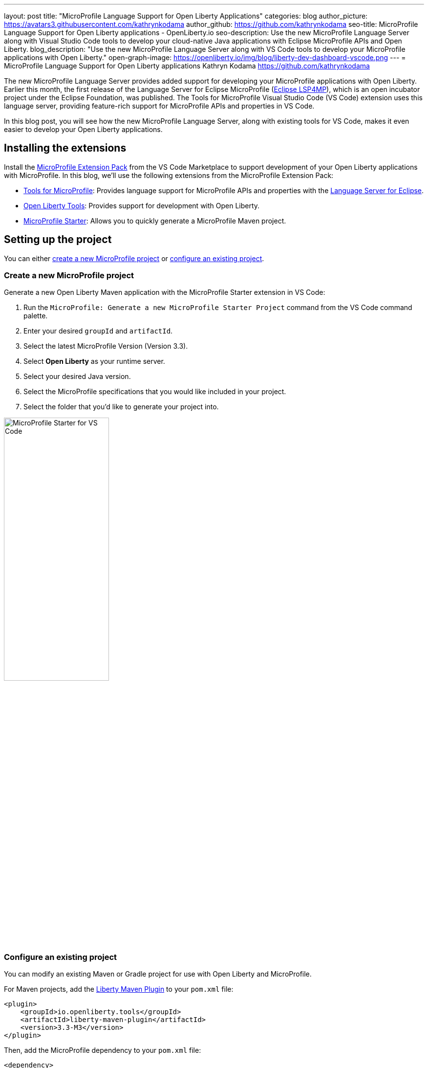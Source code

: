 ---
layout: post
title: "MicroProfile Language Support for Open Liberty Applications"
categories: blog
author_picture: https://avatars3.githubusercontent.com/kathrynkodama
author_github: https://github.com/kathrynkodama
seo-title: MicroProfile Language Support for Open Liberty applications - OpenLiberty.io
seo-description: Use the new MicroProfile Language Server along with Visual Studio Code tools to develop your cloud-native Java applications with Eclipse MicroProfile APIs and Open Liberty.
blog_description: "Use the new MicroProfile Language Server along with VS Code tools to develop your MicroProfile applications with Open Liberty."
open-graph-image: https://openliberty.io/img/blog/liberty-dev-dashboard-vscode.png
---
= MicroProfile Language Support for Open Liberty applications
Kathryn Kodama <https://github.com/kathrynkodama>

The new MicroProfile Language Server provides added support for developing your MicroProfile applications with Open Liberty. Earlier this month, the first release of the Language Server for Eclipse MicroProfile (https://github.com/eclipse/lsp4mp[Eclipse LSP4MP]), which is an open incubator project under the Eclipse Foundation, was published. The Tools for MicroProfile Visual Studio Code (VS Code) extension uses this language server, providing feature-rich support for MicroProfile APIs and properties in VS Code.

In this blog post, you will see how the new MicroProfile Language Server, along with existing tools for VS Code, makes it even easier to develop your Open Liberty applications.

== Installing the extensions

Install the https://marketplace.visualstudio.com/items?itemName=MicroProfile-Community.vscode-microprofile-pack[MicroProfile Extension Pack] from the VS Code Marketplace to support development of your Open Liberty applications with MicroProfile. In this blog, we'll use the following extensions from the MicroProfile Extension Pack:

- https://marketplace.visualstudio.com/items?itemName=redhat.vscode-microprofile[Tools for MicroProfile]: Provides language support for MicroProfile APIs and properties with the https://github.com/eclipse/lsp4mp[Language Server for Eclipse].

- https://marketplace.visualstudio.com/items?itemName=Open-Liberty.liberty-dev-vscode-ext[Open Liberty Tools]: Provides support for development with Open Liberty.

- https://marketplace.visualstudio.com/items?itemName=MicroProfile-Community.mp-starter-vscode-ext[MicroProfile Starter]: Allows you to quickly generate a MicroProfile Maven project.

== Setting up the project

You can either <<create-a-new-microprofile-project,create a new MicroProfile project>> or <<configure-an-existing-project,configure an existing project>>.

=== Create a new MicroProfile project

Generate a new Open Liberty Maven application with the MicroProfile Starter extension in VS Code:

. Run the `MicroProfile: Generate a new MicroProfile Starter Project` command from the VS Code command palette.
. Enter your desired `groupId` and `artifactId`.
. Select the latest MicroProfile Version (Version 3.3).
. Select **Open Liberty** as your runtime server.
. Select your desired Java version.
. Select the MicroProfile specifications that you would like included in your project.
. Select the folder that you'd like to generate your project into.

[.img_border_light]
image::/img/blog/mp-starter-vscode-marketplace.png[MicroProfile Starter for VS Code,width=50%,align="center"]

=== Configure an existing project

You can modify an existing Maven or Gradle project for use with Open Liberty and MicroProfile.

For Maven projects, add the https://github.com/OpenLiberty/ci.maven[Liberty Maven Plugin] to your `pom.xml` file:

[source,xml]
----
<plugin>
    <groupId>io.openliberty.tools</groupId>
    <artifactId>liberty-maven-plugin</artifactId>
    <version>3.3-M3</version>
</plugin>
----

Then, add the MicroProfile dependency to your `pom.xml` file:

[source, xml]
----
<dependency>
    <groupId>org.eclipse.microprofile</groupId>
    <artifactId>microprofile</artifactId>
    <version>3.3</version>
    <type>pom</type>
    <scope>provided</scope>
</dependency>
----

For Gradle projects, add the https://github.com/OpenLiberty/ci.gradle[Liberty Gradle Plugin] to your `build.gradle` file:

[source,groovy]
----
apply plugin: 'liberty'

buildscript {
    repositories {
        mavenCentral()
    }
    dependencies {
        classpath 'io.openliberty.tools:liberty-gradle-plugin:3.1-M2'
    }
}
----

Then, add the MicroProfile dependency to your `build.gradle` file:

[source,groovy]
----
dependencies {
    providedCompile 'org.eclipse.microprofile:microprofile:3.3'
}
----

Whether you have a Maven or Gradle project, add the MicroProfile features you would like to use in your Open Liberty `server.xml` file. For convenience, we specified the link:/docs/latest/reference/feature/microProfile-3.3.html[MicroProfile 3.3 feature] to include all of the MicroProfile features:

[source, xml]
----
<featureManager>
    <feature>microProfile-3.3</feature>
</featureManager>
----

== Starting dev mode

Start your Open Liberty application in development mode, known as dev mode, by using the Liberty Dev Dashboard that's provided by the Open Liberty Tools VS Code extension. Alternatively, you can start dev mode from the command line by running the `mvn liberty:dev` Maven goal or the `gradle libertyDev` Gradle task. Dev mode provides hot reload and deployment, so your code changes are automatically reflected in your running application.

[.img_border_light]
image::/img/blog/liberty-dev-dashboard-vscode.png[Liberty Dev Dashboard in VS Code,width=50%,align="center"]

== Developing with MicroProfile language support

The MicroProfile Language Server provides useful features such as snippets, completion, hover, and diagnostics for both Java and properties files.

=== Coding assistance with Java source files

Use a snippet to quickly insert popular code blocks. For example, the `mpreadiness` snippet inserts a fully functional MicroProfile Health Readiness Check class. Open Liberty dev mode automatically picks up any changes and recompiles your source code so that you can immediately access your new class at the `/health` endpoint.

[.img_border_light]
image::/img/blog/mp-readiness-snippet.gif[MicroProfile readiness snippet,align="center"]

The MicroProfile Language Server has knowledge of the MicroProfile APIs, meaning that the language server validates and corrects improper usage of MicroProfile APIs in your source code. For example, per the MicroProfile Health specification, all MicroProfile Health classes that use the `@Readiness` or `@Liveness` annotations must implement the `HealthCheck` class. If you used one of these annotations without implementing the `HealthCheck` class, the MicroProfile Language Server would correct you with a helpful diagnostic.

[.img_border_light]
image::/img/blog/mp-health-diagnostics.gif[MicroProfile Health diagnostic,align="center"]

=== Coding assistance with MicroProfile properties files

The MicroProfile Language Server also provides useful features for your MicroProfile Config properties file.

With hover support, just hover over a MicroProfile property from within your Java code to see the value of that property.

[.img_border_light]
image::/img/blog/mp-java-properties-hover.png[MicroProfile Java properties hover,align="center",width=50%,align="center"]

Did you reference a property in your source code that wasn't implemented in your properties file? Code completion support, along with validation, helps you specify the correct property and type.

[.img_border_light]
image::/img/blog/mp-properties-diagnostic.gif[MicroProfile properties completion and diagnostic,align="center"]

== Next steps

Using the tools in VS Code for Open Liberty and MicroProfile means that the finer details of your application, such as deployment and API usage, are handled for you. As a developer, you can code with greater efficiency and focus your efforts on the important aspects of your application.

This blog post highlighted just a few of the features provided by the MicroProfile Language Server. For more information, check out the https://github.com/eclipse/lsp4mp#features[full list of features] or read the https://microprofile.io/2020/09/25/announcement-language-server-for-microprofile-and-the-tools-for-microprofile-vs-code-extension/[MicroProfile announcement blog post]. 

Learn more about Open Liberty Tools for VS Code in the https://openliberty.io/blog/2019/11/13/liberty-dev-mode-vscode.html[previous blog post].

Contribute to the code over on GitHub or open a https://github.com/eclipse/lsp4mp/issues[GitHub issue] if there are any features you want to see included in future versions of the MicroProfile Language Server.

Chat with us on Gitter:

- https://gitter.im/redhat-developer/vscode-microprofile[vscode-microprofile Gitter]

- https://gitter.im/eclipse/microprofile-languageserver[microprofile-languageserver Gitter]
